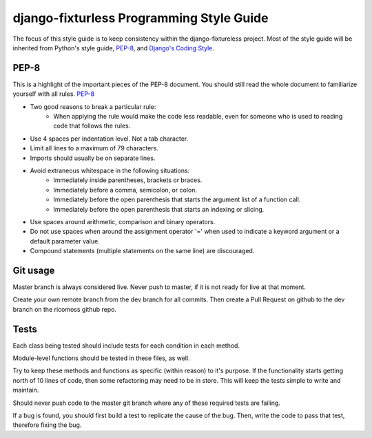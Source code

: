 django-fixturless Programming Style Guide
===============================

The focus of this style guide is to keep consistency within the
django-fixtureless project. Most of the style guide will be inherited
from Python's style guide,
`PEP-8 <http://www.python.org/dev/peps/pep-0008/>`_, and
`Django's Coding Style <http://tinyurl.com/6753zmc>`_.

PEP-8
-----
This is a highlight of the important pieces of the PEP-8 document. You should
still read the whole document to familiarize yourself with all rules.
`PEP-8 <http://www.python.org/dev/peps/pep-0008/>`_

- Two good reasons to break a particular rule:
    - When applying the rule would make the code less readable, even for
      someone who is used to reading code that follows the rules.
- Use 4 spaces per indentation level. Not a tab character.
- Limit all lines to a maximum of 79 characters.
- Imports should usually be on separate lines.
- Avoid extraneous whitespace in the following situations:
    - Immediately inside parentheses, brackets or braces.
    - Immediately before a comma, semicolon, or colon.
    - Immediately before the open parenthesis that starts the argument list
      of a function call.
    - Immediately before the open parenthesis that starts an indexing or
      slicing.
- Use spaces around arithmetic, comparison and binary operators.
- Do not use spaces when around the assignment operator '=' when used to
  indicate a keyword argument or a default parameter value.
- Compound statements (multiple statements on the same line) are discouraged.

Git usage
---------
Master branch is always considered live. Never push to master, if it is
not ready for live at that moment.

Create your own remote branch from the dev branch for all commits. Then create
a Pull Request on github to the dev branch on the ricomoss github repo.

Tests
-----------------------
Each class being tested should include tests for each condition in each method.

Module-level functions should be tested in these files, as well.

Try to keep these methods and functions as specific (within reason) to it's
purpose. If the functionality starts getting north of 10 lines of code, then
some refactoring may need to be in store. This will keep the tests simple to
write and maintain.

Should never push code to the master git branch where any of these required
tests are failing.

If a bug is found, you should first build a test to replicate the cause of
the bug. Then, write the code to pass that test, therefore fixing the bug.
